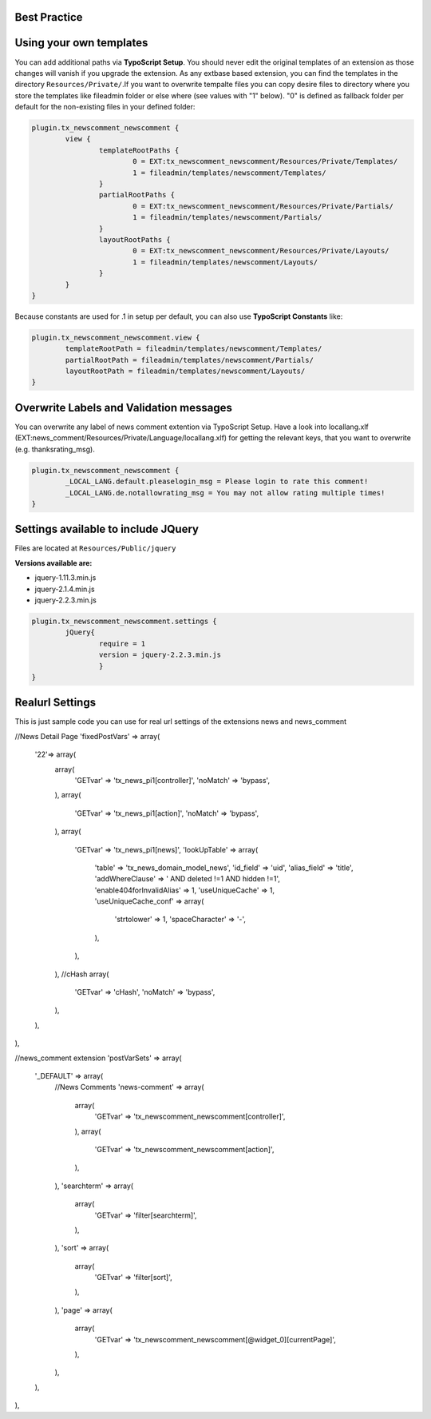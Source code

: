 Best Practice
-------------


Using your own templates
------------------------

You can add additional paths via **TypoScript Setup**.
You should never edit the original templates of an extension as those changes will vanish if you upgrade the extension.
As any extbase based extension, you can find the templates in the directory ``Resources/Private/``.If you want to overwrite tempalte files you can copy desire files to directory  where you store the templates like fileadmin folder or else where (see values with "1" below).
"0" is defined as fallback folder per default for the non-existing files in your defined folder:

.. code-block:: text

	plugin.tx_newscomment_newscomment {
		view {
			templateRootPaths {
				0 = EXT:tx_newscomment_newscomment/Resources/Private/Templates/
				1 = fileadmin/templates/newscomment/Templates/
			}
			partialRootPaths {
				0 = EXT:tx_newscomment_newscomment/Resources/Private/Partials/
				1 = fileadmin/templates/newscomment/Partials/
			}
			layoutRootPaths {
				0 = EXT:tx_newscomment_newscomment/Resources/Private/Layouts/
				1 = fileadmin/templates/newscomment/Layouts/
			}
		}
	}


Because constants are used for .1 in setup per default, you can also use **TypoScript Constants** like:

.. code-block:: text

	plugin.tx_newscomment_newscomment.view {
		templateRootPath = fileadmin/templates/newscomment/Templates/
		partialRootPath = fileadmin/templates/newscomment/Partials/
		layoutRootPath = fileadmin/templates/newscomment/Layouts/
	}

Overwrite Labels and Validation messages
----------------------------------------

You can overwrite any label of news comment extention via TypoScript Setup.
Have a look into locallang.xlf (EXT:news_comment/Resources/Private/Language/locallang.xlf) for getting the relevant keys,
that you want to overwrite (e.g. thanksrating_msg).

.. code-block:: text

	plugin.tx_newscomment_newscomment {
		_LOCAL_LANG.default.pleaselogin_msg = Please login to rate this comment!
		_LOCAL_LANG.de.notallowrating_msg = You may not allow rating multiple times!
	}

Settings available to include JQuery
------------------------------------

Files are located at ``Resources/Public/jquery``

**Versions available are:**

- jquery-1.11.3.min.js
- jquery-2.1.4.min.js
- jquery-2.2.3.min.js


.. code-block:: text

	plugin.tx_newscomment_newscomment.settings {
		jQuery{
			require = 1
			version = jquery-2.2.3.min.js
			}
	}

Realurl Settings
----------------

This is just sample code you can use for real url settings of the extensions news and news_comment

.. code-block:: text

//News Detail Page
'fixedPostVars' => array(
	'22'=> array(
			array(
					'GETvar' => 'tx_news_pi1[controller]',
					'noMatch' => 'bypass',
			),
			array(
					'GETvar' => 'tx_news_pi1[action]',
					'noMatch' => 'bypass',
			),
			array(
					'GETvar' => 'tx_news_pi1[news]',
					'lookUpTable' => array(
							'table' => 'tx_news_domain_model_news',
							'id_field' => 'uid',
							'alias_field' => 'title',
							'addWhereClause' => ' AND deleted !=1 AND hidden !=1',
							'enable404forInvalidAlias' => 1,
							'useUniqueCache' => 1,
							'useUniqueCache_conf' => array(
									'strtolower' => 1,
									'spaceCharacter' => '-',
							),
					),
			),
			//cHash
			array(
					'GETvar' => 'cHash',
					'noMatch' => 'bypass',
			),                 
	),
),

//news_comment extension
'postVarSets' => array(
	'_DEFAULT' => array(
			//News Comments
			'news-comment' => array(
					array(
							'GETvar' => 'tx_newscomment_newscomment[controller]',
					),
					array(
							'GETvar' => 'tx_newscomment_newscomment[action]',
					),
			),
			'searchterm' => array(
					array(
							'GETvar' => 'filter[searchterm]',
					),
			),
			'sort' => array(
					array(
							'GETvar' => 'filter[sort]',
					),
			),
			'page' => array(
					array(
							'GETvar' => 'tx_newscomment_newscomment[@widget_0][currentPage]',
					),
			),
	),
),
